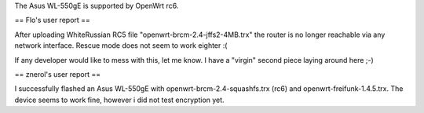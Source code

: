 The Asus WL-550gE is supported by OpenWrt rc6.

== Flo's user report ==

After uploading WhiteRussian RC5 file "openwrt-brcm-2.4-jffs2-4MB.trx" the router is no longer reachable via any network interface. Rescue mode does not seem to work eighter :(

If any developer would like to mess with this, let me know. I have a "virgin" second piece laying around here ;-)

== znerol's user report ==

I successfully flashed an Asus WL-550gE with openwrt-brcm-2.4-squashfs.trx (rc6) and openwrt-freifunk-1.4.5.trx. The device seems to work fine, however i did not test encryption yet.
